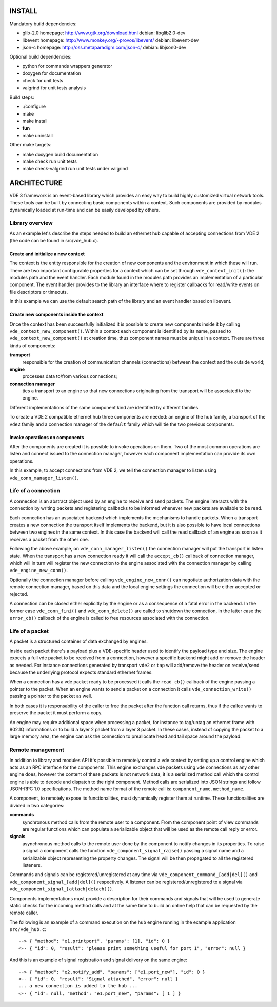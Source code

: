 
-------
INSTALL
-------

Mandatory build dependencies:

- glib-2.0
  homepage: http://www.gtk.org/download.html
  debian: libglib2.0-dev
- libevent
  homepage: http://www.monkey.org/~provos/libevent/
  debian: libevent-dev
- json-c
  homepage: http://oss.metaparadigm.com/json-c/
  debian: libjson0-dev

Optional build dependencies:

- python
  for commands wrappers generator
- doxygen
  for documentation
- check
  for unit tests
- valgrind
  for unit tests analysis

Build steps:

- ./configure
- make
- make install
- **fun**
- make uninstall

Other make targets:

- make doxygen
  build documentation
- make check
  run unit tests
- make check-valgrind
  run unit tests under valgrind



------------
ARCHITECTURE
------------

VDE 3 framework is an event-based library which provides an easy way to build
highly customized virtual network tools. These tools can be built by connecting
basic components within a context. Such components are provided by modules
dynamically loaded at run-time and can be easily developed by others.


Library overview
----------------

As an example let's describe the steps needed to build an ethernet hub capable
of accepting connections from VDE 2 (the code can be found in src/vde_hub.c).

Create and initialize a new context
'''''''''''''''''''''''''''''''''''

The context is the entity responsible for the creation of new components and
the environment in which these will run. There are two important configurable
properties for a context which can be set through ``vde_context_init()``: the
modules path and the event handler. Each module found in the modules path
provides an implementation of a particular component. The event handler
provides to the library an interface where to register callbacks for read/write
events on file descriptors or timeouts.

In this example we can use the default search path of the library and an
event handler based on libevent.

Create new components inside the context
''''''''''''''''''''''''''''''''''''''''

Once the context has been successfully initialized it is possible to create new
components inside it by calling ``vde_context_new_component()``. Within a
context each component is identified by its name, passed to
``vde_context_new_component()`` at creation time, thus component names must be
unique in a context.
There are three kinds of components:

**transport**
  responsible for the creation of communication channels (connections) between
  the context and the outside world;
**engine**
  processes data to/from various connections;
**connection manager**
  ties a transport to an engine so that new connections originating from the
  transport will be associated to the engine.

Different implementations of the same component kind are identified by
different families.

To create a VDE 2 compatible ethernet hub three components are needed: an
engine of the ``hub`` family, a transport of the ``vde2`` family and a
connection manager of the ``default`` family which will tie the two previous
components.

Invoke operations on components
'''''''''''''''''''''''''''''''

After the components are created it is possible to invoke operations on them.
Two of the most common operations are listen and connect issued to the
connection manager, however each component implementation can provide its own
operations.

In this example, to accept connections from VDE 2, we tell the
connection manager to listen using ``vde_conn_manager_listen()``.


Life of a connection
--------------------

A connection is an abstract object used by an engine to receive and send
packets. The engine interacts with the connection by writing packets and
registering callbacks to be informed whenever new packets are available to be
read.

Each connection has an associated backend which implements the mechanisms to
handle packets. When a transport creates a new connection the transport itself
implements the backend, but it is also possible to have local connections
between two engines in the same context. In this case the backend will call the
read callback of an engine as soon as it receives a packet from the other one.

Following the above example, on ``vde_conn_manager_listen()`` the connection
manager will put the transport in listen state.
When the transport has a new connection ready it will call the ``accept_cb()``
callback of connection manager, which will in turn will register the new
connection to the engine associated with the connection manager by calling
``vde_engine_new_conn()``.

Optionally the connection manager before calling ``vde_engine_new_conn()`` can
negotiate authorization data with the remote connection manager, based on this
data and the local engine settings the connection will be either accepted or
rejected.

A connection can be closed either explicitly by the engine or as a consequence
of a fatal error in the backend. In the former case ``vde_conn_fini()`` and
``vde_conn_delete()`` are called to shutdown the connection, in the latter case
the ``error_cb()`` callback of the engine is called to free resources
associated with the connection.


Life of a packet
----------------

A packet is a structured container of data exchanged by engines.

Inside each packet there's a payload plus a VDE-specific header used to
identify the payload type and size. The engine expects a full vde packet to be
received from a connection, however a specific backend might add or remove the
header as needed. For instance connections generated by transport ``vde2`` or
``tap`` will add/remove the header on receive/send because the underlying
protocol expects standard ethernet frames.

When a connection has a vde packet ready to be processed it calls the
``read_cb()`` callback of the engine passing a pointer to the packet. When an
engine wants to send a packet on a connection it calls
``vde_connection_write()`` passing a pointer to the packet as well.

In both cases it is responsability of the caller to free the packet after the
function call returns, thus if the callee wants to preserve the packet it must
perform a copy.

An engine may require additional space when processing a packet, for instance
to tag/untag an ethernet frame with 802.1Q informations or to build a layer 2
packet from a layer 3 packet. In these cases, instead of copying the packet to
a large memory area, the engine can ask the connection to preallocate head and
tail space around the payload.


Remote management
-----------------

In addition to library and modules API it's possible to remotely control a vde
context by setting up a control engine which acts as an RPC interface for the
components. This engine exchanges vde packets using vde connections as any
other engine does, however the content of these packets is not network data, it
is a serialized method call which the control engine is able to decode and
dispatch to the right component. Method calls are serialized into JSON strings
and follow JSON-RPC 1.0 specifications. The method name format of the remote
call is: ``component_name.method_name``.

A component, to remotely expose its functionalities, must dynamically register
them at runtime. These functionalities are divided in two categories:

**commands**
  synchronous method calls from the remote user to a component. From the
  component point of view commands are regular functions which can populate a
  serializable object that will be used as the remote call reply or error.
**signals**
  asynchronous method calls to the remote user done by the component to notify
  changes in its properties. To raise a signal a component calls the function
  ``vde_component_signal_raise()`` passing a signal name and a serializable
  object representing the property changes. The signal will be then propagated
  to all the registered listeners.

Commands and signals can be registered/unregistered at any time via
``vde_component_command_[add|del]()`` and ``vde_component_signal_[add|del]()``
respectively. A listener can be registered/unregistered to a signal via
``vde_component_signal_[attach|detach]()``.

Components implementations must provide a description for their commands and
signals that will be used to generate static checks for the incoming method
calls and at the same time to build an online help that can be requested by the
remote caller.

The following is an example of a command execution on the ``hub`` engine
running in the example application ``src/vde_hub.c``:

::

  --> { "method": "e1.printport", "params": [1], "id": 0 }
  <-- { "id": 0, "result": "please print something useful for port 1", "error": null }

And this is an example of signal registration and signal delivery on the same
engine:

::

  --> { "method": "e2.notify_add", "params": ["e1.port_new"], "id": 0 }
  <-- { "id": 0, "result": "Signal attached", "error": null }
  ... a new connection is added to the hub ...
  <-- { "id": null, "method": "e1.port_new", "params": [ 1 ] }


